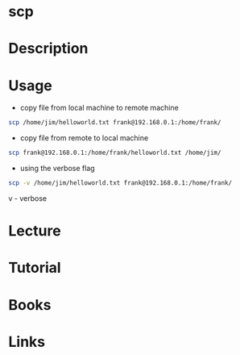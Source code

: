 #+TAGS: ssh file_copy scp


* scp
* Description
* Usage
- copy file from local machine to remote machine
#+BEGIN_SRC sh
scp /home/jim/helloworld.txt frank@192.168.0.1:/home/frank/
#+END_SRC

- copy file from remote to local machine
#+BEGIN_SRC sh
scp frank@192.168.0.1:/home/frank/helloworld.txt /home/jim/
#+END_SRC

- using the verbose flag 
#+BEGIN_SRC sh
scp -v /home/jim/helloworld.txt frank@192.168.0.1:/home/frank/
#+END_SRC
v - verbose

* Lecture
* Tutorial
* Books
* Links
